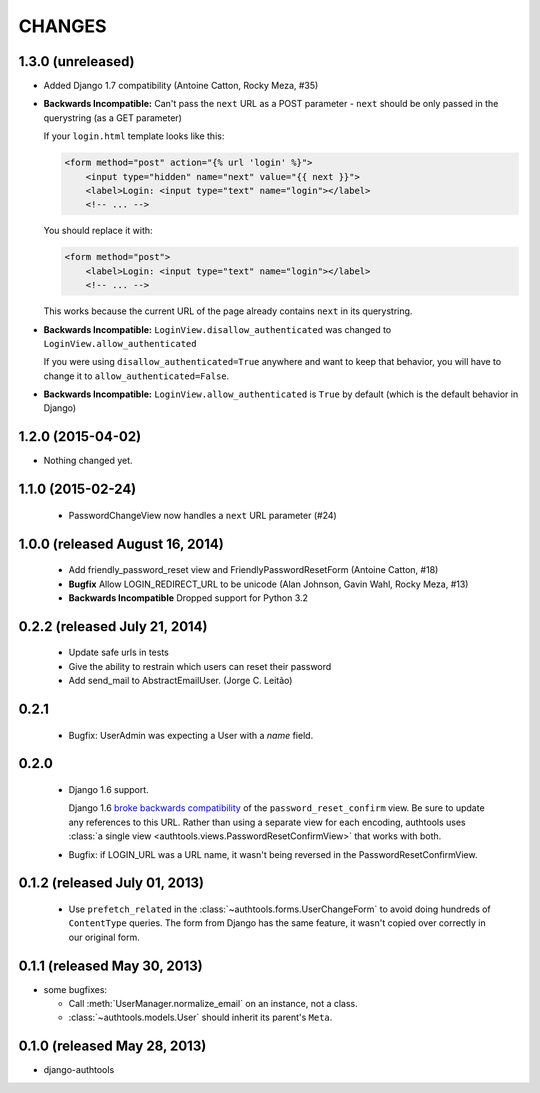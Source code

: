 CHANGES
=======

1.3.0 (unreleased)
------------------

- Added Django 1.7 compatibility (Antoine Catton, Rocky Meza, #35)
- **Backwards Incompatible:** Can't pass the ``next`` URL as a POST parameter
  - ``next`` should be only passed in the querystring (as a GET parameter)

  If your ``login.html`` template looks like this:

  .. code:: html

    <form method="post" action="{% url 'login' %}">
        <input type="hidden" name="next" value="{{ next }}">
        <label>Login: <input type="text" name="login"></label>
        <!-- ... -->

  You should replace it with:

  .. code:: html

    <form method="post">
        <label>Login: <input type="text" name="login"></label>
        <!-- ... -->

  This works because the current URL of the page already contains ``next`` in its querystring.

- **Backwards Incompatible:** ``LoginView.disallow_authenticated`` was changed to ``LoginView.allow_authenticated``

  If you were using ``disallow_authenticated=True`` anywhere and want to keep that behavior, you will have to change it to
  ``allow_authenticated=False``.

- **Backwards Incompatible:** ``LoginView.allow_authenticated`` is ``True`` by default (which is the default behavior in Django)

1.2.0 (2015-04-02)
------------------

- Nothing changed yet.


1.1.0 (2015-02-24)
------------------

  - PasswordChangeView now handles a ``next`` URL parameter (#24)

1.0.0 (released August 16, 2014)
--------------------------------

  - Add friendly_password_reset view and FriendlyPasswordResetForm (Antoine Catton, #18)
  - **Bugfix** Allow LOGIN_REDIRECT_URL to be unicode (Alan Johnson, Gavin Wahl, Rocky Meza, #13)
  - **Backwards Incompatible** Dropped support for Python 3.2

0.2.2 (released July 21, 2014)
------------------------------

  - Update safe urls in tests
  - Give the ability to restrain which users can reset their password
  - Add send_mail to AbstractEmailUser. (Jorge C. Leitão)


0.2.1
-----

  - Bugfix: UserAdmin was expecting a User with a `name` field.

0.2.0
-----

  - Django 1.6 support.

    Django 1.6 `broke backwards compatibility
    <https://docs.djangoproject.com/en/dev/releases/1.6/#django-contrib-auth-password-reset-uses-base-64-encoding-of-user-pk>`_
    of the ``password_reset_confirm`` view. Be sure to update any references to
    this URL. Rather than using a separate view for each encoding, authtools uses
    :class:`a single view <authtools.views.PasswordResetConfirmView>` that works
    with both.

  - Bugfix: if LOGIN_URL was a URL name, it wasn't being reversed in the
    PasswordResetConfirmView.

0.1.2 (released July 01, 2013)
------------------------------

  - Use ``prefetch_related`` in the :class:`~authtools.forms.UserChangeForm`
    to avoid doing hundreds of ``ContentType`` queries. The form from
    Django has the same feature, it wasn't copied over correctly in our
    original form.

0.1.1 (released May 30, 2013)
-----------------------------

* some bugfixes:

  - Call :meth:`UserManager.normalize_email` on an instance, not a class.
  - :class:`~authtools.models.User` should inherit its parent's ``Meta``.

0.1.0 (released May 28, 2013)
-----------------------------

- django-authtools
